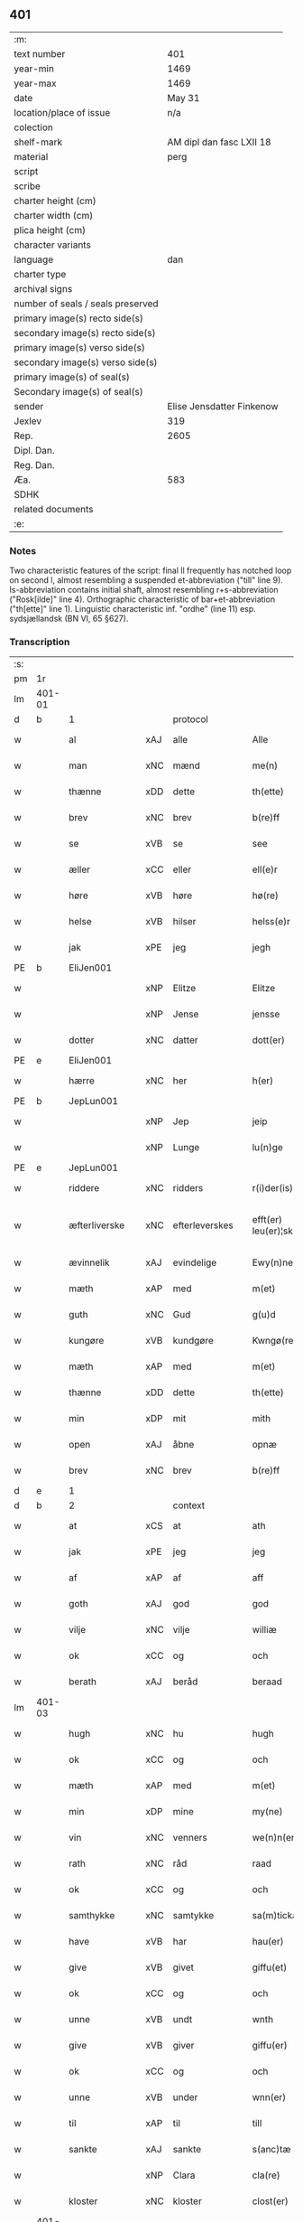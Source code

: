 ** 401

| :m:                               |                           |
| text number                       |                       401 |
| year-min                          |                      1469 |
| year-max                          |                      1469 |
| date                              |                    May 31 |
| location/place of issue           |                       n/a |
| colection                         |                           |
| shelf-mark                        |  AM dipl dan fasc LXII 18 |
| material                          |                      perg |
| script                            |                           |
| scribe                            |                           |
| charter height (cm)               |                           |
| charter width (cm)                |                           |
| plica height (cm)                 |                           |
| character variants                |                           |
| language                          |                       dan |
| charter type                      |                           |
| archival signs                    |                           |
| number of seals / seals preserved |                           |
| primary image(s) recto side(s)    |                           |
| secondary image(s) recto side(s)  |                           |
| primary image(s) verso side(s)    |                           |
| secondary image(s) verso side(s)  |                           |
| primary image(s) of seal(s)       |                           |
| Secondary image(s) of seal(s)     |                           |
| sender                            | Elise Jensdatter Finkenow |
| Jexlev                            |                       319 |
| Rep.                              |                      2605 |
| Dipl. Dan.                        |                           |
| Reg. Dan.                         |                           |
| Æa.                               |                       583 |
| SDHK                              |                           |
| related documents                 |                           |
| :e:                               |                           |

*** Notes
Two characteristic features of the script: final ll frequently has notched loop
on second l, almost resembling a suspended et-abbreviation ("till" line
9). Is-abbreviation contains initial shaft, almost resembling r+s-abbreviation
("Rosk[ilde]" line 4). Orthographic characteristic of bar+et-abbreviation
("th[ette]" line 1). Linguistic characteristic inf. "ordhe" (line 11)
esp. sydsjællandsk (BN VI, 65 §627).


*** Transcription
| :s: |        |               |     |                |   |                         |              |   |   |   |        |     |   |   |   |               |    |    |    |    |
| pm  | 1r     |               |     |                |   |                         |              |   |   |   |        |     |   |   |   |               |    |    |    |    |
| lm  | 401-01 |               |     |                |   |                         |              |   |   |   |        |     |   |   |   |               |    |    |    |    |
| d   | b      | 1             |     | protocol       |   |                         |              |   |   |   |        |     |   |   |   |               |    |    |    |    |
| w   |        | al            | xAJ | alle           |   | Alle                    | Alle         |   |   |   |        | dan |   |   |   |        401-01 |    |    |    |    |
| w   |        | man           | xNC | mænd           |   | me(n)                   | me̅           |   |   |   |        | dan |   |   |   |        401-01 |    |    |    |    |
| w   |        | thænne        | xDD | dette          |   | th(ette)                | th̅ꝫͤ          |   |   |   |        | dan |   |   |   |        401-01 |    |    |    |    |
| w   |        | brev          | xNC | brev           |   | b(re)ff                 | bﬀ          |   |   |   |        | dan |   |   |   |        401-01 |    |    |    |    |
| w   |        | se            | xVB | se             |   | see                     | ſee          |   |   |   |        | dan |   |   |   |        401-01 |    |    |    |    |
| w   |        | æller         | xCC | eller          |   | ell(e)r                 | el̅lꝛ         |   |   |   |        | dan |   |   |   |        401-01 |    |    |    |    |
| w   |        | høre          | xVB | høre           |   | hø(re)                  | hø          |   |   |   |        | dan |   |   |   |        401-01 |    |    |    |    |
| w   |        | helse         | xVB | hilser         |   | helss(e)r               | helꝛ̅        |   |   |   |        | dan |   |   |   |        401-01 |    |    |    |    |
| w   |        | jak           | xPE | jeg            |   | jegh                    | ȷegh         |   |   |   |        | dan |   |   |   |        401-01 |    |    |    |    |
| PE  | b      | EliJen001     |     |                |   |                         |              |   |   |   |        |     |   |   |   |               |    1749|    |    |    |
| w   |        |               | xNP | Elitze         |   | Elitze                  | Elıtze       |   |   |   |        | dan |   |   |   |        401-01 |1749|    |    |    |
| w   |        |               | xNP | Jense          |   | jensse                  | ȷene        |   |   |   |        | dan |   |   |   |        401-01 |1749|    |    |    |
| w   |        | dotter        | xNC | datter         |   | dott(er)                | dott        |   |   |   |        | dan |   |   |   |        401-01 |1749|    |    |    |
| PE  | e      | EliJen001     |     |                |   |                         |              |   |   |   |        |     |   |   |   |               |    1749|    |    |    |
| w   |        | hærre         | xNC | her             |   | h(er)                   | h̅            |   |   |   |        | dan |   |   |   |        401-01 |    |    |    |    |
| PE  | b      | JepLun001     |     |                |   |                         |              |   |   |   |        |     |   |   |   |               |    1750|    |    |    |
| w   |        |               | xNP | Jep            |   | jeip                    | ȷeip         |   |   |   |        | dan |   |   |   |        401-01 |1750|    |    |    |
| w   |        |               | xNP | Lunge          |   | lu(n)ge                 | lu̅ge         |   |   |   |        | dan |   |   |   |        401-01 |1750|    |    |    |
| PE  | e      | JepLun001     |     |                |   |                         |              |   |   |   |        |     |   |   |   |               |    1750|    |    |    |
| w   |        | riddere       | xNC | ridders        |   | r(i)der(is)             | rderꝭ       |   |   |   |        | dan |   |   |   |        401-01 |    |    |    |    |
| w   |        | æfterliverske | xNC | efterleverskes |   | efft(er) leu(er)¦sk(is) | eﬀtleu¦ſkꝭ |   |   |   |        | dan |   |   |   | 401-01—401-02 |    |    |    |    |
| w   |        | ævinnelik     | xAJ | evindelige     |   | Ewy(n)nelighe           | Ewy̅nelighe   |   |   |   |        | dan |   |   |   |        401-02 |    |    |    |    |
| w   |        | mæth          | xAP | med            |   | m(et)                   | mꝫ           |   |   |   |        | dan |   |   |   |        401-02 |    |    |    |    |
| w   |        | guth          | xNC | Gud            |   | g(u)d                   | gd           |   |   |   |        | dan |   |   |   |        401-02 |    |    |    |    |
| w   |        | kungøre       | xVB | kundgøre       |   | Kwngø(rende).           | Kwngø.      |   |   |   | de-sup | dan |   |   |   |        401-02 |    |    |    |    |
| w   |        | mæth          | xAP | med            |   | m(et)                   | mꝫ           |   |   |   |        | dan |   |   |   |        401-02 |    |    |    |    |
| w   |        | thænne        | xDD | dette          |   | th(ette)                | th̅ꝫͤ          |   |   |   |        | dan |   |   |   |        401-02 |    |    |    |    |
| w   |        | min           | xDP | mit            |   | mith                    | mith         |   |   |   |        | dan |   |   |   |        401-02 |    |    |    |    |
| w   |        | open          | xAJ | åbne           |   | opnæ                    | opnæ         |   |   |   |        | dan |   |   |   |        401-02 |    |    |    |    |
| w   |        | brev          | xNC | brev           |   | b(re)ff                 | bﬀ          |   |   |   |        | dan |   |   |   |        401-02 |    |    |    |    |
| d   | e      | 1             |     |                |   |                         |              |   |   |   |        |     |   |   |   |               |    |    |    |    |
| d   | b      | 2             |     | context        |   |                         |              |   |   |   |        |     |   |   |   |               |    |    |    |    |
| w   |        | at            | xCS | at             |   | ath                     | ath          |   |   |   |        | dan |   |   |   |        401-02 |    |    |    |    |
| w   |        | jak           | xPE | jeg            |   | jeg                     | ȷeg          |   |   |   |        | dan |   |   |   |        401-02 |    |    |    |    |
| w   |        | af            | xAP | af             |   | aff                     | aﬀ           |   |   |   |        | dan |   |   |   |        401-02 |    |    |    |    |
| w   |        | goth          | xAJ | god            |   | god                     | god          |   |   |   |        | dan |   |   |   |        401-02 |    |    |    |    |
| w   |        | vilje         | xNC | vilje          |   | williæ                  | williæ       |   |   |   |        | dan |   |   |   |        401-02 |    |    |    |    |
| w   |        | ok            | xCC | og             |   | och                     | och          |   |   |   |        | dan |   |   |   |        401-02 |    |    |    |    |
| w   |        | berath        | xAJ | beråd          |   | beraad                  | beꝛaad       |   |   |   |        | dan |   |   |   |        401-02 |    |    |    |    |
| lm  | 401-03 |               |     |                |   |                         |              |   |   |   |        |     |   |   |   |               |    |    |    |    |
| w   |        | hugh          | xNC | hu             |   | hugh                    | hűgh         |   |   |   |        | dan |   |   |   |        401-03 |    |    |    |    |
| w   |        | ok            | xCC | og             |   | och                     | och          |   |   |   |        | dan |   |   |   |        401-03 |    |    |    |    |
| w   |        | mæth          | xAP | med            |   | m(et)                   | mꝫ           |   |   |   |        | dan |   |   |   |        401-03 |    |    |    |    |
| w   |        | min           | xDP | mine           |   | my(ne)                  | my̅ͤ           |   |   |   |        | dan |   |   |   |        401-03 |    |    |    |    |
| w   |        | vin           | xNC | venners        |   | we(n)n(er)ss            | we̅n        |   |   |   |        | dan |   |   |   |        401-03 |    |    |    |    |
| w   |        | rath          | xNC | råd            |   | raad                    | raad         |   |   |   |        | dan |   |   |   |        401-03 |    |    |    |    |
| w   |        | ok            | xCC | og             |   | och                     | och          |   |   |   |        | dan |   |   |   |        401-03 |    |    |    |    |
| w   |        | samthykke     | xNC | samtykke       |   | sa(m)tickæ              | ſa̅tickæ      |   |   |   |        | dan |   |   |   |        401-03 |    |    |    |    |
| w   |        | have          | xVB | har            |   | hau(er)                 | hau         |   |   |   |        | dan |   |   |   |        401-03 |    |    |    |    |
| w   |        | give          | xVB | givet          |   | giffu(et)               | giﬀuꝫ        |   |   |   |        | dan |   |   |   |        401-03 |    |    |    |    |
| w   |        | ok            | xCC | og             |   | och                     | och          |   |   |   |        | dan |   |   |   |        401-03 |    |    |    |    |
| w   |        | unne          | xVB | undt           |   | wnth                    | wnth         |   |   |   |        | dan |   |   |   |        401-03 |    |    |    |    |
| w   |        | give          | xVB | giver          |   | giffu(er)               | giﬀu        |   |   |   |        | dan |   |   |   |        401-03 |    |    |    |    |
| w   |        | ok            | xCC | og             |   | och                     | och          |   |   |   |        | dan |   |   |   |        401-03 |    |    |    |    |
| w   |        | unne          | xVB | under          |   | wnn(er)                 | wnn         |   |   |   |        | dan |   |   |   |        401-03 |    |    |    |    |
| w   |        | til           | xAP | til            |   | till                    | till         |   |   |   |        | dan |   |   |   |        401-03 |    |    |    |    |
| w   |        | sankte        | xAJ | sankte         |   | s(anc)tæ                | ﬅæ̅           |   |   |   |        | dan |   |   |   |        401-03 |    |    |    |    |
| w   |        |               | xNP | Clara          |   | cla(re)                 | cla         |   |   |   |        | dan |   |   |   |        401-03 |    |    |    |    |
| w   |        | kloster       | xNC | kloster        |   | clost(er)               | cloﬅ        |   |   |   |        | dan |   |   |   |        401-03 |    |    |    |    |
| lm  | 401-04 |               |     |                |   |                         |              |   |   |   |        |     |   |   |   |               |    |    |    |    |
| w   |        | i             | xAP | i              |   | i                       | i            |   |   |   |        | dan |   |   |   |        401-04 |    |    |    |    |
| w   |        |               | xNP | Roskilde       |   | Rosk(ilde)              | Roſk̅ꝭ        |   |   |   |        | dan |   |   |   |        401-04 |    |    |    |    |
| w   |        | til           | xAP | til            |   | till                    | till         |   |   |   |        | dan |   |   |   |        401-04 |    |    |    |    |
| w   |        | evigh         | xAJ | evig           |   | ewigh                   | ewigh        |   |   |   |        | dan |   |   |   |        401-04 |    |    |    |    |
| w   |        | eghe          | xNC | eje            |   | eyæ                     | eyæ          |   |   |   |        | dan |   |   |   |        401-04 |    |    |    |    |
| w   |        | en            | xNA | en             |   | en                      | en           |   |   |   |        | dan |   |   |   |        401-04 |    |    |    |    |
| w   |        | min           | xDP | min            |   | my(n)                   | my̅           |   |   |   |        | dan |   |   |   |        401-04 |    |    |    |    |
| w   |        | garth         | xNC | gård           |   | gord                    | goꝛd         |   |   |   |        | dan |   |   |   |        401-04 |    |    |    |    |
| w   |        | i             | xAP | i              |   | i                       | i            |   |   |   |        | dan |   |   |   |        401-04 |    |    |    |    |
| PL | b |    123474|   |   |   |                     |                  |   |   |   |                                 |     |   |   |   |               |    |    |    1673|    |
| w   |        |               | xNP | Rejnstrup      |   | ræyenstrop              | ræyenﬅrop    |   |   |   |        | dan |   |   |   |        401-04 |    |    |1673|    |
| PL | e |    123474|   |   |   |                     |                  |   |   |   |                                 |     |   |   |   |               |    |    |    1673|    |
| w   |        | ligje         | xVB | liggende       |   | ligge(n)d(e)            | lıgge̅       |   |   |   |        | dan |   |   |   |        401-04 |    |    |    |    |
| w   |        | i             | xAP | i              |   | i                       | i            |   |   |   |        | dan |   |   |   |        401-04 |    |    |    |    |
| PL  | b      |               123461|     |                |   |                         |              |   |   |   |        |     |   |   |   |               |    |    |    1674|    |
| w   |        |               | xAJ | Gunderslev     |   | gwnn(er)sløff           | gwnnſløﬀ    |   |   |   |        | dan |   |   |   |        401-04 |    |    |1674|    |
| w   |        | sokn          | xNC | sogn           |   | songh                   | ſongh        |   |   |   |        | dan |   |   |   |        401-04 |    |    |1674|    |
| PL  | e      |               123461|     |                |   |                         |              |   |   |   |        |     |   |   |   |               |    |    |    1674|    |
| w   |        | i             | xAP | i              |   | i                       | i            |   |   |   |        | dan |   |   |   |        401-04 |    |    |    |    |
| PL  | b      |               123140|     |                |   |                         |              |   |   |   |        |     |   |   |   |               |    |    |    1675|    |
| w   |        |               | xNP | Flakkebjergs   |   | flackæb(er)gs           | flackæbg   |   |   |   |        | dan |   |   |   |        401-04 |    |    |1675|    |
| w   |        |               | xNP | herred         |   | h(eret)                 | h̅ꝭᷓ           |   |   |   |        | dan |   |   |   |        401-04 |    |    |1675|    |
| PL  | e      |               123140|     |                |   |                         |              |   |   |   |        |     |   |   |   |               |    |    |    1675|    |
| lm  | 401-05 |               |     |                |   |                         |              |   |   |   |        |     |   |   |   |               |    |    |    |    |
| w   |        | ok            | xCC | og             |   | Och                     | Och          |   |   |   |        | dan |   |   |   |        401-05 |    |    |    |    |
| w   |        | give          | xVB | giver          |   | giffu(er)               | giﬀu        |   |   |   |        | dan |   |   |   |        401-05 |    |    |    |    |
| w   |        | arlik         | xAJ | årlige         |   | arlighæ                 | aꝛlighæ      |   |   |   |        | dan |   |   |   |        401-05 |    |    |    |    |
| w   |        | til           | xAP | til            |   | til                     | til          |   |   |   |        | dan |   |   |   |        401-05 |    |    |    |    |
| w   |        | landgilde     | xNC | landgilde      |   | landgillæ               | landgillæ    |   |   |   |        | dan |   |   |   |        401-05 |    |    |    |    |
| n   |        | 1             |     | 1              |   | i                       | i            |   |   |   |        | dan |   |   |   |        401-05 |    |    |    |    |
| w   |        | pund          | xNC | pund           |   | p(u)nd                  | pn̅d          |   |   |   |        | dan |   |   |   |        401-05 |    |    |    |    |
| w   |        | bjug          | xNC | byg            |   | bygh                    | bẏgh         |   |   |   |        | dan |   |   |   |        401-05 |    |    |    |    |
| w   |        | en            | xNA | en             |   | en                      | e           |   |   |   |        | dan |   |   |   |        401-05 |    |    |    |    |
| w   |        | ørtogh        | xNC | ørtug          |   | ørtugh                  | øꝛtűgh       |   |   |   |        | dan |   |   |   |        401-05 |    |    |    |    |
| w   |        | rugh          | xNC | rug            |   | rw                      | rw           |   |   |   |        | dan |   |   |   |        401-05 |    |    |    |    |
| n   |        | 1             |     | 1              |   | i                       | i            |   |   |   |        | dan |   |   |   |        401-05 |    |    |    |    |
| w   |        | lamb          | xNC | lam            |   | laam                    | laam         |   |   |   |        | dan |   |   |   |        401-05 |    |    |    |    |
| w   |        | en            | xNA | en             |   | en                      | e           |   |   |   |        | dan |   |   |   |        401-05 |    |    |    |    |
| w   |        | gas           | xNC | gås            |   | gooss                   | goo         |   |   |   |        | dan |   |   |   |        401-05 |    |    |    |    |
| n   |        | 2             |     | 2              |   | ii                      | ii           |   |   |   |        | dan |   |   |   |        401-05 |    |    |    |    |
| w   |        | høne          | xNC | høns           |   | høø⟨n⟩ss                | høø⟨n⟩      |   |   |   |        | dan |   |   |   |        401-05 |    |    |    |    |
| w   |        | ok            | xCC | og             |   | Och                     | Och          |   |   |   |        | dan |   |   |   |        401-05 |    |    |    |    |
| w   |        | svin          | xNC | svin           |   | swyn                    | ſwẏn         |   |   |   |        | dan |   |   |   |        401-05 |    |    |    |    |
| lm  | 401-06 |               |     |                |   |                         |              |   |   |   |        |     |   |   |   |               |    |    |    |    |
| w   |        | nar           | xCS | når            |   | nar                     | naꝛ          |   |   |   |        | dan |   |   |   |        401-06 |    |    |    |    |
| w   |        | sum           | xAV | som            |   | som                     | ſo          |   |   |   |        | dan |   |   |   |        401-06 |    |    |    |    |
| w   |        | alden         | xNC | olden          |   | aldh(e)n                | aldh̅        |   |   |   |        | dan |   |   |   |        401-06 |    |    |    |    |
| w   |        | være          | xVB | er             |   | ær                      | æꝛ           |   |   |   |        | dan |   |   |   |        401-06 |    |    |    |    |
| p   |        |               |     |                |   | ,                       | ,            |   |   |   |        | dan |   |   |   |        401-06 |    |    |    |    |
| w   |        | ok            | xCC | og             |   | och                     | och          |   |   |   |        | dan |   |   |   |        401-06 |    |    |    |    |
| w   |        | arbejde       | xVB | arbejde        |   | arbeydhe                | aꝛbeẏdhe     |   |   |   |        | dan |   |   |   |        401-06 |    |    |    |    |
| w   |        | um            | xAP | om             |   | om                      | o           |   |   |   |        | dan |   |   |   |        401-06 |    |    |    |    |
| w   |        | høst          | xNC | høsten         |   | høsth(e)n               | høﬅh̅        |   |   |   |        | dan |   |   |   |        401-06 |    |    |    |    |
| w   |        | ok            | xCC | og             |   | Och                     | Och          |   |   |   |        | dan |   |   |   |        401-06 |    |    |    |    |
| w   |        | mæth          | xAP | med            |   | m(et)                   | mꝫ           |   |   |   |        | dan |   |   |   |        401-06 |    |    |    |    |
| w   |        | al            | xAJ | al             |   | all                     | all          |   |   |   |        | dan |   |   |   |        401-06 |    |    |    |    |
| w   |        | fornævnd      | xAJ | fornævnte      |   | for(nefnde)             | foꝛ.ͩͤ         |   |   |   |        | dan |   |   |   |        401-06 |    |    |    |    |
| w   |        | goths         | xNC | gods           |   | gotz                    | gotz         |   |   |   |        | dan |   |   |   |        401-06 |    |    |    |    |
| w   |        | tillægjelse   | xNC | tilliggelse    |   | tillygælsse             | tillygæle   |   |   |   |        | dan |   |   |   |        401-06 |    |    |    |    |
| w   |        | skogh         | xNC | skov           |   | skow                    | ſkow         |   |   |   |        | dan |   |   |   |        401-06 |    |    |    |    |
| w   |        | mark          | xNC | mark           |   | m(ar)ck                 | mᷓck          |   |   |   |        | dan |   |   |   |        401-06 |    |    |    |    |
| w   |        | aker          | xNC | ager           |   | agh(m)r                 | agh̅ꝛ         |   |   |   |        | dan |   |   |   |        401-06 |    |    |    |    |
| lm  | 401-07 |               |     |                |   |                         |              |   |   |   |        |     |   |   |   |               |    |    |    |    |
| w   |        | æng           | xNC | eng            |   | engh                    | engh         |   |   |   |        | dan |   |   |   |        401-07 |    |    |    |    |
| w   |        | vat           | xAJ | vådt           |   | woth                    | woth         |   |   |   |        | dan |   |   |   |        401-07 |    |    |    |    |
| w   |        | thyr          | xAJ | tørt           |   | tiwrth                  | tiwꝛth       |   |   |   |        | dan |   |   |   |        401-07 |    |    |    |    |
| w   |        | fægang        | xNC | fægang         |   | fææ gangh               | fææ gangh    |   |   |   |        | dan |   |   |   |        401-07 |    |    |    |    |
| w   |        | ok            | xCC | og             |   | och                     | och          |   |   |   |        | dan |   |   |   |        401-07 |    |    |    |    |
| w   |        | fiskevatn     | xNC | fiskevand      |   | fyske wanth             | fyſke wanth  |   |   |   |        | dan |   |   |   |        401-07 |    |    |    |    |
| w   |        | ænge          | xAV | intet          |   | Jnth(et)                | Jnth̅ꝫ        |   |   |   |        | dan |   |   |   |        401-07 |    |    |    |    |
| w   |        | undentaken    | xAJ | undertaget     |   | wnd(er) tagh(et)        | wnd tagh̅ꝫ   |   |   |   |        | dan |   |   |   |        401-07 |    |    |    |    |
| w   |        | ok            | xCC | og             |   | Och                     | Och          |   |   |   |        | dan |   |   |   |        401-07 |    |    |    |    |
| w   |        | mæth          | xAP | med            |   | m(et)                   | mꝫ           |   |   |   |        | dan |   |   |   |        401-07 |    |    |    |    |
| w   |        | al            | xAJ | alle           |   | alle                    | alle         |   |   |   |        | dan |   |   |   |        401-07 |    |    |    |    |
| w   |        | thæn          | xAT | de             |   | the                     | the          |   |   |   |        | dan |   |   |   |        401-07 |    |    |    |    |
| w   |        | brev          | xNC | brev           |   | b(re)ff                 | bﬀ          |   |   |   |        | dan |   |   |   |        401-07 |    |    |    |    |
| w   |        | sum           | xRP | som            |   | som                     | ſom          |   |   |   |        | dan |   |   |   |        401-07 |    |    |    |    |
| lm  | 401-08 |               |     |                |   |                         |              |   |   |   |        |     |   |   |   |               |    |    |    |    |
| w   |        | thær          | xAV | der            |   | th(e)r                  | th̅ꝛ          |   |   |   |        | dan |   |   |   |        401-08 |    |    |    |    |
| w   |        | uppe          | xAV | oppe           |   | wppa                    | wa          |   |   |   |        | dan |   |   |   |        401-08 |    |    |    |    |
| w   |        | lythe         | xVB | lyde           |   | lydhe                   | lẏdhe        |   |   |   |        | dan |   |   |   |        401-08 |    |    |    |    |
| w   |        | hvilik        | xDD | hvilken        |   | huilken                 | huilken      |   |   |   |        | dan |   |   |   |        401-08 |    |    |    |    |
| w   |        | fornævnd      | xAJ | fornævnte      |   | for(nefde)              | foꝛ.ͩͤ         |   |   |   |        | dan |   |   |   |        401-08 |    |    |    |    |
| w   |        | garth         | xNC | gård           |   | gord                    | goꝛd         |   |   |   |        | dan |   |   |   |        401-08 |    |    |    |    |
| w   |        | min           | xDP | min            |   | my(n)                   | my̅           |   |   |   |        | dan |   |   |   |        401-08 |    |    |    |    |
| w   |        | kær           | xAJ | kære           |   | kæ(re)                  | kæ          |   |   |   |        | dan |   |   |   |        401-08 |    |    |    |    |
| w   |        | husbonde      | xNC | husbonde       |   | husbondhe               | huſbondhe    |   |   |   |        | dan |   |   |   |        401-08 |    |    |    |    |
| w   |        | hærre         | xNC | her             |   | h(er)                   | h̅            |   |   |   |        | dan |   |   |   |        401-08 |    |    |    |    |
| PE  | b      | JepLun001     |     |                |   |                         |              |   |   |   |        |     |   |   |   |               |    1751|    |    |    |
| w   |        |               | xNP | Jep            |   | jeip                    | ȷeıp         |   |   |   |        | dan |   |   |   |        401-08 |1751|    |    |    |
| w   |        |               | xNP | Lunge          |   | lu(n)ghe                | lu̅ghe        |   |   |   |        | dan |   |   |   |        401-08 |1751|    |    |    |
| PE  | e      | JepLun001     |     |                |   |                         |              |   |   |   |        |     |   |   |   |               |    1751|    |    |    |
| w   |        | guth          | xNC | Gud            |   | g(u)d                   | gd           |   |   |   |        | dan |   |   |   |        401-08 |    |    |    |    |
| w   |        | han           | xPE | hans           |   | ha(n)s                  | ha̅          |   |   |   |        | dan |   |   |   |        401-08 |    |    |    |    |
| w   |        | sjal          | xNC | sjæl           |   | siell                   | ſıell        |   |   |   |        | dan |   |   |   |        401-08 |    |    |    |    |
| w   |        | have          | xVB | have           |   | haue                    | haűe         |   |   |   |        | dan |   |   |   |        401-08 |    |    |    |    |
| lm  | 401-09 |               |     |                |   |                         |              |   |   |   |        |     |   |   |   |               |    |    |    |    |
| w   |        | køpe          | xVB | købte          |   | køppthe                 | køthe       |   |   |   |        | dan |   |   |   |        401-09 |    |    |    |    |
| w   |        | af            | xAP | af             |   | aff                     | aﬀ           |   |   |   |        | dan |   |   |   |        401-09 |    |    |    |    |
| PE  | b      | HenÅst001     |     |                |   |                         |              |   |   |   |        |     |   |   |   |               |    1752|    |    |    |
| w   |        |               | xNP | Henrik         |   | he(n)rick               | he̅rick       |   |   |   |        | dan |   |   |   |        401-09 |1752|    |    |    |
| w   |        |               | xNP | Åstredsen      |   | ost(re)dss(øn)          | oﬅdſ       |   |   |   |        | dan |   |   |   |        401-09 |1752|    |    |    |
| PE  | e      | HenÅst001     |     |                |   |                         |              |   |   |   |        |     |   |   |   |               |    1752|    |    |    |
| w   |        | ok            | xCC | og             |   | Och                     | Och          |   |   |   |        | dan |   |   |   |        401-09 |    |    |    |    |
| w   |        | thænne        | xDD | denne          |   | th(en)n(e)              | th̅ͤ          |   |   |   |        | dan |   |   |   |        401-09 |    |    |    |    |
| w   |        | fornævnd      | xAJ | fornævnte      |   | for(nefnde)             | foꝛ.ͩͤ         |   |   |   |        | dan |   |   |   |        401-09 |    |    |    |    |
| w   |        | garth         | xNC | gård           |   | gord                    | goꝛd         |   |   |   |        | dan |   |   |   |        401-09 |    |    |    |    |
| w   |        | give          | xVB | giver          |   | giffu(er)               | giﬀu        |   |   |   |        | dan |   |   |   |        401-09 |    |    |    |    |
| w   |        | jak           | xPE | jeg            |   | jegh                    | jegh         |   |   |   |        | dan |   |   |   |        401-09 |    |    |    |    |
| w   |        | til           | xAP | til            |   | till                    | till         |   |   |   |        | dan |   |   |   |        401-09 |    |    |    |    |
| w   |        | fornævnd      | xAJ | fornævnte      |   | for(nefnde)             | foꝛ.ͩͤ         |   |   |   |        | dan |   |   |   |        401-09 |    |    |    |    |
| w   |        | kloster       | xNC | kloster        |   | clost(er)               | cloﬅ        |   |   |   |        | dan |   |   |   |        401-09 |    |    |    |    |
| w   |        | mæth          | xAP | med            |   | m(et)                   | mꝫ           |   |   |   |        | dan |   |   |   |        401-09 |    |    |    |    |
| w   |        | vælbyrthigh   | xAJ | velbyrdig      |   | welb(ir)gh¦dwgh         | welbᷣgh¦dwgh  |   |   |   |        | dan |   |   |   | 401-09—401-10 |    |    |    |    |
| w   |        | jungfrue      | xNC | jomfru         |   | jomff(rv)               | ȷomﬀͮ         |   |   |   |        | dan |   |   |   |        401-10 |    |    |    |    |
| PE  | b      | BodHen001     |     |                |   |                         |              |   |   |   |        |     |   |   |   |               |    1753|    |    |    |
| w   |        |               | xNP | Bodil          |   | Boill                   | Boill        |   |   |   |        | dan |   |   |   |        401-10 |1753|    |    |    |
| w   |        |               | xNP | Henriks        |   | he(n)rickz              | he̅ꝛickz      |   |   |   |        | dan |   |   |   |        401-10 |1753|    |    |    |
| w   |        | dotter        | xNC | datter         |   | dott(er)                | dott        |   |   |   |        | dan |   |   |   |        401-10 |1753|    |    |    |
| PE  | e      | BodHen001     |     |                |   |                         |              |   |   |   |        |     |   |   |   |               |    1753|    |    |    |
| w   |        | mæth          | xAP | med            |   | M(et)                   | Mꝫ           |   |   |   |        | dan |   |   |   |        401-10 |    |    |    |    |
| w   |        | vilkor        | xNC | vilkår         |   | welkor                  | welkor       |   |   |   |        | dan |   |   |   |        401-10 |    |    |    |    |
| w   |        | sum           | xRP | som            |   | som                     | ſo          |   |   |   |        | dan |   |   |   |        401-10 |    |    |    |    |
| w   |        | æfter         | xAV | efter          |   | efft(er)                | eﬀt         |   |   |   |        | dan |   |   |   |        401-10 |    |    |    |    |
| w   |        | stor          | xAJ | står           |   | stor                    | ﬅoꝛ          |   |   |   |        | dan |   |   |   |        401-10 |    |    |    |    |
| w   |        | sum           | xRP | som            |   | so(m)                   | ſo̅           |   |   |   |        | dan |   |   |   |        401-10 |    |    |    |    |
| w   |        | være          | xVB | er             |   | ær                      | æꝛ           |   |   |   |        | dan |   |   |   |        401-10 |    |    |    |    |
| w   |        | fyrst         | xAV | først          |   | førsst                  | føꝛſst       |   |   |   |        | dan |   |   |   |        401-10 |    |    |    |    |
| w   |        | ok            | xCC | og             |   | och                     | och          |   |   |   |        | dan |   |   |   |        401-10 |    |    |    |    |
| w   |        | framme        | xAV | fremmest       |   | fræ(m)m(er)sth          | fræ̅mﬅh      |   |   |   |        | dan |   |   |   |        401-10 |    |    |    |    |
| w   |        | at            | xCS | at             |   | Ath                     | Ath          |   |   |   |        | dan |   |   |   |        401-10 |    |    |    |    |
| lm  | 401-11 |               |     |                |   |                         |              |   |   |   |        |     |   |   |   |               |    |    |    |    |
| w   |        | hvilik        | xDD | hvilken        |   | huilke(n)               | huilke̅       |   |   |   |        | dan |   |   |   |        401-11 |    |    |    |    |
| w   |        | jungrue       | xNC | jomfru         |   | jo(m)ff(rv)             | ȷo̅ﬀͮ          |   |   |   |        | dan |   |   |   |        401-11 |    |    |    |    |
| w   |        | sum           | xRP | som            |   | so(m)                   | ſo̅           |   |   |   |        | dan |   |   |   |        401-11 |    |    |    |    |
| w   |        | abbetisse     | xNC | abbedisse      |   | abb(atis)sa             | ab̅bſa        |   |   |   |        | lat |   |   |   |        401-11 |    |    |    |    |
| w   |        | være          | xVB | er             |   | ær                      | æꝛ           |   |   |   |        | dan |   |   |   |        401-11 |    |    |    |    |
| w   |        | æller         | xCC | eller          |   | ell(e)r                 | el̅lꝛ         |   |   |   |        | dan |   |   |   |        401-11 |    |    |    |    |
| w   |        | varthe        | xVB | orde           |   | ordhe                   | oꝛdhe        |   |   |   |        | dan |   |   |   |        401-11 |    |    |    |    |
| w   |        | skule         | xVB | skal           |   | skall                   | ſkall        |   |   |   |        | dan |   |   |   |        401-11 |    |    |    |    |
| w   |        | skule         | xVB | skulle         |   | Skulle                  | Skulle       |   |   |   |        | dan |   |   |   |        401-11 |    |    |    |    |
| w   |        | have          | xVB | have           |   | haue                    | haue         |   |   |   |        | dan |   |   |   |        401-11 |    |    |    |    |
| w   |        | sjalv         | xDD | selve          |   | selffue                 | ſelﬀue       |   |   |   |        | dan |   |   |   |        401-11 |    |    |    |    |
| w   |        | fornævnd      | xAJ | fornævnte      |   | for(nefnde)             | foꝛ.ͩͤ         |   |   |   |        | dan |   |   |   |        401-11 |    |    |    |    |
| w   |        | goths         | xNC | gods           |   | gotz                    | gotz         |   |   |   |        | dan |   |   |   |        401-11 |    |    |    |    |
| w   |        | i             | xAP | i              |   | i                       | i            |   |   |   |        | dan |   |   |   |        401-11 |    |    |    |    |
| w   |        | forsvar       | xNC | forsvar        |   | forswar                 | foꝛſwaꝛ      |   |   |   |        | dan |   |   |   |        401-11 |    |    |    |    |
| w   |        | til           | xAP | til            |   | till                    | tıll         |   |   |   |        | dan |   |   |   |        401-11 |    |    |    |    |
| lm  | 401-12 |               |     |                |   |                         |              |   |   |   |        |     |   |   |   |               |    |    |    |    |
| w   |        | thæn          | xAT | de             |   | the                     | the          |   |   |   |        | dan |   |   |   |        401-12 |    |    |    |    |
| w   |        | goth          | xAJ | gode           |   | godhe                   | godhe        |   |   |   |        | dan |   |   |   |        401-12 |    |    |    |    |
| w   |        | jungfrue      | xNC | jomfruers      |   | jo(m)ffrwærs            | ȷo̅ﬀrwæꝛ     |   |   |   |        | dan |   |   |   |        401-12 |    |    |    |    |
| w   |        | nyt           | xNC | nytte          |   | nytthe                  | ẏtthe       |   |   |   |        | dan |   |   |   |        401-12 |    |    |    |    |
| w   |        | sum           | xRP | som            |   | so(m)                   | ſo̅           |   |   |   |        | dan |   |   |   |        401-12 |    |    |    |    |
| w   |        | i             | xAP | i              |   | i                       | i            |   |   |   |        | dan |   |   |   |        401-12 |    |    |    |    |
| w   |        | fornævnd      | xAJ | fornævnte      |   | for(nefnde)             | foꝛ.ͩͤ         |   |   |   |        | dan |   |   |   |        401-12 |    |    |    |    |
| w   |        | kloster       | xNC | kloster        |   | clost(er)               | cloﬅ        |   |   |   |        | dan |   |   |   |        401-12 |    |    |    |    |
| w   |        | være          | xVB | ere            |   | ær(e)                   | ær          |   |   |   |        | dan |   |   |   |        401-12 |    |    |    |    |
| w   |        | ok            | xCC | og             |   | och                     | och          |   |   |   |        | dan |   |   |   |        401-12 |    |    |    |    |
| w   |        | æj            | xAV | ej             |   | ey                      | ey           |   |   |   |        | dan |   |   |   |        401-12 |    |    |    |    |
| w   |        | noker         | xDD | nogen          |   | nogh(e)r                | nogh̅ꝛ        |   |   |   |        | dan |   |   |   |        401-12 |    |    |    |    |
| w   |        | foghet        | xNC | foged          |   | fowed                   | fowed        |   |   |   |        | dan |   |   |   |        401-12 |    |    |    |    |
| w   |        | æller         | xCC | eller          |   | ell(e)r                 | el̅lꝛ         |   |   |   |        | dan |   |   |   |        401-12 |    |    |    |    |
| w   |        | æmbætesman    | xNC | embedsmænd     |   | æmbessmeen              | æmbemee    |   |   |   |        | dan |   |   |   |        401-12 |    |    |    |    |
| w   |        | sum           | xRP | som            |   | so(m)                   | ſo̅           |   |   |   |        | dan |   |   |   |        401-12 |    |    |    |    |
| lm  | 401-13 |               |     |                |   |                         |              |   |   |   |        |     |   |   |   |               |    |    |    |    |
| w   |        | kloster       | xNC | kloster        |   | clost(er)               | cloﬅ        |   |   |   |        | dan |   |   |   |        401-13 |    |    |    |    |
| w   |        | have          | xVB | have           |   | haue                    | haue         |   |   |   |        | dan |   |   |   |        401-13 |    |    |    |    |
| w   |        | i             | xAP | i              |   | i                       | i            |   |   |   |        | dan |   |   |   |        401-13 |    |    |    |    |
| w   |        | forsvar       | xNC | forsvar        |   | forswar                 | foꝛſwaꝛ      |   |   |   |        | dan |   |   |   |        401-13 |    |    |    |    |
| w   |        | sik           | xPE | sig            |   | sygh                    | ſẏgh         |   |   |   |        | dan |   |   |   |        401-13 |    |    |    |    |
| w   |        | thær          | xAV | der            |   | th(e)r                  | th̅ꝛ          |   |   |   |        | dan |   |   |   |        401-13 |    |    |    |    |
| w   |        | noker         | xPI | noget          |   | nogh(et)                | nogh̅ꝫ        |   |   |   |        | dan |   |   |   |        401-13 |    |    |    |    |
| w   |        | mæth          | xAP | med            |   | m(et)                   | mꝫ           |   |   |   |        | dan |   |   |   |        401-13 |    |    |    |    |
| w   |        | at            | xIM | at             |   | ath                     | ath          |   |   |   |        | dan |   |   |   |        401-13 |    |    |    |    |
| w   |        | bevare        | xVB | bevare         |   | bewar(e)                | bewar       |   |   |   |        | dan |   |   |   |        401-13 |    |    |    |    |
| w   |        | ok            | xCC | og             |   | Och                     | Och          |   |   |   |        | dan |   |   |   |        401-13 |    |    |    |    |
| w   |        | skule         | xVB | skal           |   | skall                   | ſkall        |   |   |   |        | dan |   |   |   |        401-13 |    |    |    |    |
| w   |        | fornævnd      | xAJ | fornævnte      |   | for(nefnde)             | foꝛ.ͩͤ         |   |   |   |        | dan |   |   |   |        401-13 |    |    |    |    |
| PE  | b      | BodHen001     |     |                |   |                         |              |   |   |   |        |     |   |   |   |               |    1754|    |    |    |
| w   |        |               | xNP | Bodil          |   | boill                   | boill        |   |   |   |        | dan |   |   |   |        401-13 |1754|    |    |    |
| PE  | e      | BodHen001     |     |                |   |                         |              |   |   |   |        |     |   |   |   |               |    1754|    |    |    |
| w   |        | nyte          | xVB | nyde           |   | nydhe                   | nẏdhe        |   |   |   |        | dan |   |   |   |        401-13 |    |    |    |    |
| w   |        | thæn          | xAT | den            |   | th(e)n                  | th̅          |   |   |   |        | dan |   |   |   |        401-13 |    |    |    |    |
| w   |        | en            | xPI | ene            |   | e(n)næ                  | e̅næ          |   |   |   |        | dan |   |   |   |        401-13 |    |    |    |    |
| lm  | 401-14 |               |     |                |   |                         |              |   |   |   |        |     |   |   |   |               |    |    |    |    |
| w   |        | ørtogh        | xNC | ørtug          |   | ørtwgh                  | øꝛtwgh       |   |   |   |        | dan |   |   |   |        401-14 |    |    |    |    |
| w   |        | korn          | xNC | korn           |   | korn                    | koꝛ         |   |   |   |        | dan |   |   |   |        401-14 |    |    |    |    |
| w   |        | sva           | xAV | så             |   | saa                     | ſaa          |   |   |   |        | dan |   |   |   |        401-14 |    |    |    |    |
| w   |        | længe         | xAV | længe          |   | lenghe                  | lenghe       |   |   |   |        | dan |   |   |   |        401-14 |    |    |    |    |
| w   |        | sum           | xCS | som            |   | som                     | ſom          |   |   |   |        | dan |   |   |   |        401-14 |    |    |    |    |
| w   |        | hun           | xPE | hun            |   | hwn                     | hwn          |   |   |   |        | dan |   |   |   |        401-14 |    |    |    |    |
| w   |        | live          | xVB | lever          |   | leffu(er)               | leﬀu        |   |   |   |        | dan |   |   |   |        401-14 |    |    |    |    |
| w   |        | thi           | xAV | thi            |   | Thy                     | Thẏ          |   |   |   |        | dan |   |   |   |        401-14 |    |    |    |    |
| w   |        | tilbinde      | xVB | tilbinder      |   | tilbyndh(e)r            | tilbẏndh̅ꝛ    |   |   |   |        | dan |   |   |   |        401-14 |    |    |    |    |
| w   |        | jak           | xPE | jeg            |   | jegh                    | ȷegh         |   |   |   |        | dan |   |   |   |        401-14 |    |    |    |    |
| w   |        | jak           | xPE | mig            |   | megh                    | megh         |   |   |   |        | dan |   |   |   |        401-14 |    |    |    |    |
| w   |        | ok            | xCC | og             |   | och                     | och          |   |   |   |        | dan |   |   |   |        401-14 |    |    |    |    |
| w   |        | min           | xDP | mine           |   | my(ne)                  | my̅ͤ           |   |   |   |        | dan |   |   |   |        401-14 |    |    |    |    |
| w   |        | arving        | xNC | arvinge        |   | arwy(n)ghæ              | aꝛwy̅ghæ      |   |   |   |        | dan |   |   |   |        401-14 |    |    |    |    |
| w   |        | at            | xIM | at             |   | at                      | at           |   |   |   |        | dan |   |   |   |        401-14 |    |    |    |    |
| lm  | 401-15 |               |     |                |   |                         |              |   |   |   |        |     |   |   |   |               |    |    |    |    |
| w   |        | fri           | xVB | fri            |   | fry                     | frẏ          |   |   |   |        | dan |   |   |   |        401-15 |    |    |    |    |
| w   |        | ok            | xCC | og             |   | och                     | och          |   |   |   |        | dan |   |   |   |        401-15 |    |    |    |    |
| w   |        | hemle         | xVB | hjemle         |   | hymle                   | hẏmle        |   |   |   |        | dan |   |   |   |        401-15 |    |    |    |    |
| w   |        | ok            | xCC | og             |   | och                     | och          |   |   |   |        | dan |   |   |   |        401-15 |    |    |    |    |
| w   |        | til           | xAP | til            |   | til                     | til          |   |   |   |        | dan |   |   |   |        401-15 |    |    |    |    |
| w   |        | at            | xIM | at             |   | at                      | at           |   |   |   |        | dan |   |   |   |        401-15 |    |    |    |    |
| w   |        | sta           | xVB | stå            |   | staa                    | ﬅaa          |   |   |   |        | dan |   |   |   |        401-15 |    |    |    |    |
| w   |        | fornævnd      | xAJ | fornævnte      |   | for(nefnde)             | foꝛͩͤ          |   |   |   |        | dan |   |   |   |        401-15 |    |    |    |    |
| w   |        | goths         | xNC | gods           |   | gotz                    | gotz         |   |   |   |        | dan |   |   |   |        401-15 |    |    |    |    |
| w   |        | til           | xAP | til            |   | till                    | till         |   |   |   |        | dan |   |   |   |        401-15 |    |    |    |    |
| w   |        | fornævnd      | xAJ | fornævnte      |   | for(nefnde)             | foꝛ.ͩͤ         |   |   |   |        | dan |   |   |   |        401-15 |    |    |    |    |
| w   |        |               | xNP | Clara          |   | cla(re)                 | cla         |   |   |   |        | dan |   |   |   |        401-15 |    |    |    |    |
| w   |        | kloster       | xNC | kloster        |   | clost(er)               | cloﬅ        |   |   |   |        | dan |   |   |   |        401-15 |    |    |    |    |
| w   |        | til           | xAP | til            |   | till                    | tıll         |   |   |   |        | dan |   |   |   |        401-15 |    |    |    |    |
| w   |        | ævinnelik     | xAJ | everdelig      |   | ew(er)delig             | ewdelig     |   |   |   |        | dan |   |   |   |        401-15 |    |    |    |    |
| w   |        | eghe          | xNC | eje            |   | eyæ                     | eyæ          |   |   |   |        | dan |   |   |   |        401-15 |    |    |    |    |
| w   |        | eghe+skule    | xVB | ejeskullende   |   | eyæskulle(n)d(e)        | eyæſkul̅le   |   |   |   |        | dan |   |   |   |        401-15 |    |    |    |    |
| d   | e      | 2             |     |                |   |                         |              |   |   |   |        |     |   |   |   |               |    |    |    |    |
| lm  | 401-16 |               |     |                |   |                         |              |   |   |   |        |     |   |   |   |               |    |    |    |    |
| d   | b      | 3             |     | eschatocol     |   |                         |              |   |   |   |        |     |   |   |   |               |    |    |    |    |
| w   |        | til           | xAP | til            |   | Till                    | Tıll         |   |   |   |        | dan |   |   |   |        401-16 |    |    |    |    |
| w   |        | ytermere      | xAJ | ydermere       |   | ydh(e)rme(re)           | ydh̅ꝛme      |   |   |   |        | dan |   |   |   |        401-16 |    |    |    |    |
| w   |        | forvaring     | xNC | forvaring      |   | forwa(ri)ngh            | foꝛwangh    |   |   |   |        | dan |   |   |   |        401-16 |    |    |    |    |
| w   |        | ok            | xCC | og             |   | och                     | och          |   |   |   |        | dan |   |   |   |        401-16 |    |    |    |    |
| w   |        | vitnesbyrth   | xNC | vidnesbyrd     |   | witni(n)gz bird         | witni̅gz bird |   |   |   |        | dan |   |   |   |        401-16 |    |    |    |    |
| w   |        | hær           | xAV | her            |   | h(er)                   | h̅            |   |   |   |        | dan |   |   |   |        401-16 |    |    |    |    |
| w   |        | um            | xAV | om             |   | om                      | om           |   |   |   |        | dan |   |   |   |        401-16 |    |    |    |    |
| w   |        | hængje        | xVB | hænger         |   | he(n)gh(e)r             | he̅gh̅ꝛ        |   |   |   |        | dan |   |   |   |        401-16 |    |    |    |    |
| w   |        | jak           | xPE | jeg            |   | jeg                     | jeg          |   |   |   |        | dan |   |   |   |        401-16 |    |    |    |    |
| w   |        | min           | xDP | mit            |   | mith                    | mith         |   |   |   |        | dan |   |   |   |        401-16 |    |    |    |    |
| w   |        | insighle      | xNC | indsegle       |   | Insyllæ                 | Inſẏllæ      |   |   |   |        | dan |   |   |   |        401-16 |    |    |    |    |
| w   |        | næthen        | xAP | neden          |   | nedh(e)n                | nedh̅        |   |   |   |        | dan |   |   |   |        401-16 |    |    |    |    |
| w   |        | thænne        | xDD | dette          |   | th(ette)                | th̅ꝫͤ          |   |   |   |        | dan |   |   |   |        401-16 |    |    |    |    |
| w   |        | brev          | xNC | brev           |   | b(re)ff                 | bﬀ          |   |   |   |        | dan |   |   |   |        401-16 |    |    |    |    |
| lm  | 401-17 |               |     |                |   |                         |              |   |   |   |        |     |   |   |   |               |    |    |    |    |
| w   |        | mæth          | xAP | med            |   | m(et)                   | mꝫ           |   |   |   |        | dan |   |   |   |        401-17 |    |    |    |    |
| w   |        | flere         | xAJ | flere          |   | fle(re)                 | fle         |   |   |   |        | dan |   |   |   |        401-17 |    |    |    |    |
| w   |        | goth          | xAJ | gode           |   | godhe                   | godhe        |   |   |   |        | dan |   |   |   |        401-17 |    |    |    |    |
| w   |        | man           | xNC | mænds          |   | mena                    | menz         |   |   |   |        | dan |   |   |   |        401-17 |    |    |    |    |
| w   |        | sum           | xRP | som            |   | som                     | ſom          |   |   |   |        | dan |   |   |   |        401-17 |    |    |    |    |
| w   |        | være          | xVB | er             |   | ær                      | ær           |   |   |   |        | dan |   |   |   |        401-17 |    |    |    |    |
| w   |        | doktor        | xNC | doktor         |   | Doctar                  | Doctaꝛ       |   |   |   |        | dan |   |   |   |        401-17 |    |    |    |    |
| PE  | b      | KriPre002     |     |                |   |                         |              |   |   |   |        |     |   |   |   |               |    1755|    |    |    |
| w   |        |               | xNP | Kristoffer     |   | c(ri)stoff(er)          | cﬅoﬀ       |   |   |   |        | dan |   |   |   |        401-17 |1755|    |    |    |
| PE  | e      | KriPre002     |     |                |   |                         |              |   |   |   |        |     |   |   |   |               |    1755|    |    |    |
| w   |        | provest       | xNC | provst         |   | prowesth                | pꝛoweﬅh      |   |   |   |        | dan |   |   |   |        401-17 |    |    |    |    |
| w   |        | i             | xAP | i              |   | i                       | i            |   |   |   |        | dan |   |   |   |        401-17 |    |    |    |    |
| PL | b |    149195|   |   |   |                     |                  |   |   |   |                                 |     |   |   |   |               |    |    |    1676|    |
| w   |        |               | xNP | Roskilde       |   | rosk(ilde)              | roſ̅kꝭ        |   |   |   |        | dan |   |   |   |        401-17 |    |    |1676|    |
| PL | e |    149195|   |   |   |                     |                  |   |   |   |                                 |     |   |   |   |               |    |    |    1676|    |
| w   |        | hærre         | xNC | her             |   | h(er)                   | h̅            |   |   |   |        | dan |   |   |   |        401-17 |    |    |    |    |
| PE  | b      | OluAnd001     |     |                |   |                         |              |   |   |   |        |     |   |   |   |               |    1756|    |    |    |
| w   |        |               | xNP | Oluf           |   | olleff                  | olleﬀ        |   |   |   |        | dan |   |   |   |        401-17 |1756|    |    |    |
| w   |        |               | xNP | Lunge          |   | lw(n)ghe                | lw̅ghe        |   |   |   |        | dan |   |   |   |        401-17 |1756|    |    |    |
| PE  | e      | OluAnd001     |     |                |   |                         |              |   |   |   |        |     |   |   |   |               |    1756|    |    |    |
| w   |        | riddere       | xNC | ridder         |   | r(i)de(r)               | rde        |   |   |   |        | dan |   |   |   |        401-17 |    |    |    |    |
| PE  | b      | HenDaa001     |     |                |   |                         |              |   |   |   |        |     |   |   |   |               |    1757|    |    |    |
| w   |        |               | xNP | Henrik         |   | he(n)¦rick              | he̅¦rick      |   |   |   |        | dan |   |   |   | 401-17—401-18 |1757|    |    |    |
| w   |        |               | xNP | Daa            |   | daa                     | daa          |   |   |   |        | dan |   |   |   |        401-18 |1757|    |    |    |
| PE  | e      | HenDaa001     |     |                |   |                         |              |   |   |   |        |     |   |   |   |               |    1757|    |    |    |
| w   |        | i             | xAP | i              |   | i                       | i            |   |   |   |        | dan |   |   |   |        401-18 |    |    |    |    |
| PL  | b      |               |     |                |   |                         |              |   |   |   |        |     |   |   |   |               |    |    |    1678|    |
| w   |        |               | xNP | Kelstrup       |   | kelstrop                | kelﬅꝛop      |   |   |   |        | dan |   |   |   |        401-18 |    |    |1678|    |
| PL  | e      |               |     |                |   |                         |              |   |   |   |        |     |   |   |   |               |    |    |    1678|    |
| p   |        |               |     |                |   | .                       | .            |   |   |   |        | dan |   |   |   |        401-18 |    |    |    |    |
| PE  | b      | BoxJen001     |     |                |   |                         |              |   |   |   |        |     |   |   |   |               |    1758|    |    |    |
| w   |        |               | xNP | Bo             |   | Boo                     | Boo          |   |   |   |        | dan |   |   |   |        401-18 |1758|    |    |    |
| w   |        |               | xNP | Jensen         |   | jenss(øn)               | ȷenſ        |   |   |   |        | dan |   |   |   |        401-18 |1758|    |    |    |
| PE  | e      | BoxJen001     |     |                |   |                         |              |   |   |   |        |     |   |   |   |               |    1758|    |    |    |
| w   |        | burghemæstere | xNC | borgmester     |   | b(ur)gemeste(r)         | bᷣgemeﬅe     |   |   |   |        | dan |   |   |   |        401-18 |    |    |    |    |
| w   |        | i             | xAP | i              |   | i                       | i            |   |   |   |        | dan |   |   |   |        401-18 |    |    |    |    |
| PL | b |    149195|   |   |   |                     |                  |   |   |   |                                 |     |   |   |   |               |    |    |    1677|    |
| w   |        |               | xNP | Roskilde       |   | rosk(ilde)              | roſ̅kꝭ        |   |   |   |        | dan |   |   |   |        401-18 |    |    |1677|    |
| PL | e |    149195|   |   |   |                     |                  |   |   |   |                                 |     |   |   |   |               |    |    |    1677|    |
| PE  | b      | HenBoe001     |     |                |   |                         |              |   |   |   |        |     |   |   |   |               |    1759|    |    |    |
| w   |        |               | xNP | Henrik         |   | hen(ri)ck               | henck       |   |   |   |        | dan |   |   |   |        401-18 |1759|    |    |    |
| w   |        |               | xNP | Boenskill      |   | boenskill               | boenſkıll    |   |   |   |        | dan |   |   |   |        401-18 |1759|    |    |    |
| PE  | e      | HenBoe001     |     |                |   |                         |              |   |   |   |        |     |   |   |   |               |    1759|    |    |    |
| w   |        | burghemæstere | xNC | borgmester     |   | b(rr)gemeste(r)         | bᷣgemeﬅe     |   |   |   |        | dan |   |   |   |        401-18 |    |    |    |    |
| w   |        | i             | xAP | i              |   | i                       | i            |   |   |   |        | dan |   |   |   |        401-18 |    |    |    |    |
| w   |        | same          | xAJ | samme          |   | sa(m)me                 | ſa̅me         |   |   |   |        | dan |   |   |   |        401-18 |    |    |    |    |
| lm  | 401-19 |               |     |                |   |                         |              |   |   |   |        |     |   |   |   |               |    |    |    |    |
| w   |        | stath         | xNC | sted           |   | stedh                   | ﬅedh         |   |   |   |        | dan |   |   |   |        401-19 |    |    |    |    |
| w   |        |               | lat |                |   | Dat(um)                 | Datͫ          |   |   |   |        | lat |   |   |   |        401-19 |    |    |    |    |
| w   |        |               | lat |                |   | Anno                    | Anno         |   |   |   |        | lat |   |   |   |        401-19 |    |    |    |    |
| w   |        |               | lat |                |   | d(omi)ni                | dn̅ı          |   |   |   |        | lat |   |   |   |        401-19 |    |    |    |    |
| n   |        |               | lat |                |   | mº                      | º           |   |   |   |        | lat |   |   |   |        401-19 |    |    |    |    |
| n   |        |               | lat |                |   | cdº                     | cdº          |   |   |   |        | lat |   |   |   |        401-19 |    |    |    |    |
| n   |        |               | lat |                |   | lxº                     | lxº          |   |   |   |        | lat |   |   |   |        401-19 |    |    |    |    |
| w   |        |               | lat |                |   | nono                    | nono         |   |   |   |        | lat |   |   |   |        401-19 |    |    |    |    |
| w   |        |               | lat |                |   | jp(s)o                  | ȷpo̅          |   |   |   |        | lat |   |   |   |        401-19 |    |    |    |    |
| w   |        |               | lat |                |   | die                     | die          |   |   |   |        | lat |   |   |   |        401-19 |    |    |    |    |
| w   |        |               | lat |                |   | vigi(lia)               | vigiͣ         |   |   |   |        | lat |   |   |   |        401-19 |    |    |    |    |
| w   |        |               | lat |                |   | cor(poris)              | coꝛꝭ         |   |   |   |        | lat |   |   |   |        401-19 |    |    |    |    |
| w   |        |               | lat |                |   | (christi)               | x           |   |   |   |        | lat |   |   |   |        401-19 |    |    |    |    |
| d   | e      | 3             |     |                |   |                         |              |   |   |   |        |     |   |   |   |               |    |    |    |    |
| :e: |        |               |     |                |   |                         |              |   |   |   |        |     |   |   |   |               |    |    |    |    |
